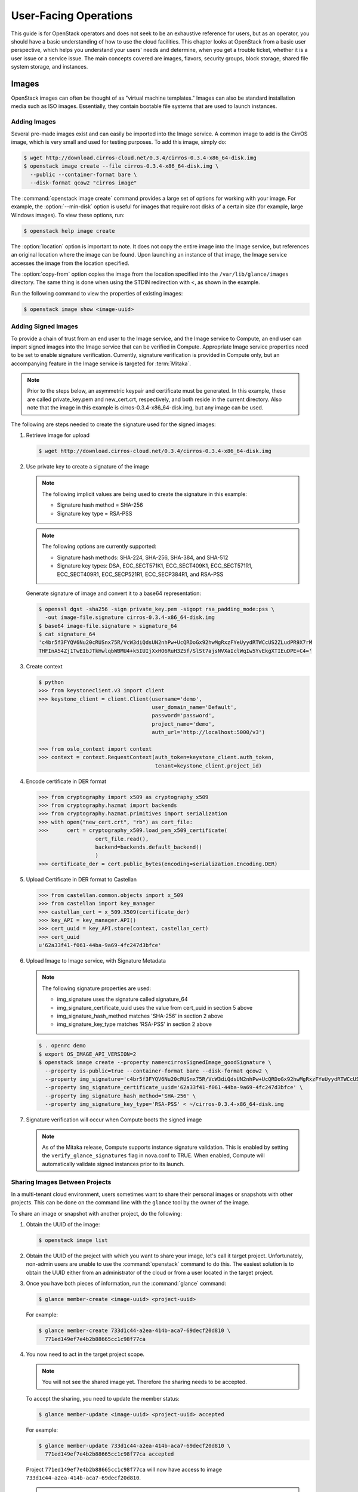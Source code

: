 ======================
User-Facing Operations
======================

This guide is for OpenStack operators and does not seek to be an
exhaustive reference for users, but as an operator, you should have a
basic understanding of how to use the cloud facilities. This chapter
looks at OpenStack from a basic user perspective, which helps you
understand your users' needs and determine, when you get a trouble
ticket, whether it is a user issue or a service issue. The main concepts
covered are images, flavors, security groups, block storage, shared file
system storage, and instances.

Images
~~~~~~

OpenStack images can often be thought of as "virtual machine templates."
Images can also be standard installation media such as ISO images.
Essentially, they contain bootable file systems that are used to launch
instances.

Adding Images
-------------

Several pre-made images exist and can easily be imported into the Image
service. A common image to add is the CirrOS image, which is very small
and used for testing purposes. To add this image, simply do:

.. code-block:: console

   $ wget http://download.cirros-cloud.net/0.3.4/cirros-0.3.4-x86_64-disk.img
   $ openstack image create --file cirros-0.3.4-x86_64-disk.img \
     --public --container-format bare \
     --disk-format qcow2 "cirros image"

The :command:`openstack image create` command provides a large set of options
for working with your image. For example, the :option:`--min-disk` option is
useful for images that require root disks of a certain size (for example,
large Windows images). To view these options, run:

.. code-block:: console

   $ openstack help image create

The :option:`location` option is important to note. It does not copy the
entire image into the Image service, but references an original location
where the image can be found. Upon launching an instance of that image,
the Image service accesses the image from the location specified.

The :option:`copy-from` option copies the image from the location specified
into the ``/var/lib/glance/images`` directory. The same thing is done
when using the STDIN redirection with <, as shown in the example.

Run the following command to view the properties of existing images:

.. code-block:: console

   $ openstack image show <image-uuid>

Adding Signed Images
--------------------

To provide a chain of trust from an end user to the Image service, and
the Image service to Compute, an end user can import signed images into
the Image service that can be verified in Compute. Appropriate Image
service properties need to be set to enable signature verification.
Currently, signature verification is provided in Compute only, but an
accompanying feature in the Image service is targeted for :term:`Mitaka`.

.. note::

   Prior to the steps below, an asymmetric keypair and certificate must
   be generated. In this example, these are called private_key.pem and
   new_cert.crt, respectively, and both reside in the current
   directory. Also note that the image in this example is
   cirros-0.3.4-x86_64-disk.img, but any image can be used.

The following are steps needed to create the signature used for the
signed images:

#. Retrieve image for upload

   .. code-block:: console

      $ wget http://download.cirros-cloud.net/0.3.4/cirros-0.3.4-x86_64-disk.img

#. Use private key to create a signature of the image

   .. note::

      The following implicit values are being used to create the signature
      in this example:

      -  Signature hash method = SHA-256

      -  Signature key type = RSA-PSS

   .. note::

      The following options are currently supported:

      -  Signature hash methods: SHA-224, SHA-256, SHA-384, and SHA-512

      -  Signature key types: DSA, ECC_SECT571K1, ECC_SECT409K1,
         ECC_SECT571R1, ECC_SECT409R1, ECC_SECP521R1, ECC_SECP384R1,
         and RSA-PSS

   Generate signature of image and convert it to a base64 representation:

   .. code-block:: console

      $ openssl dgst -sha256 -sign private_key.pem -sigopt rsa_padding_mode:pss \
        -out image-file.signature cirros-0.3.4-x86_64-disk.img
      $ base64 image-file.signature > signature_64
      $ cat signature_64
      'c4br5f3FYQV6Nu20cRUSnx75R/VcW3diQdsUN2nhPw+UcQRDoGx92hwMgRxzFYeUyydRTWCcUS2ZLudPR9X7rM
      THFInA54Zj1TwEIbJTkHwlqbWBMU4+k5IUIjXxHO6RuH3Z5f/SlSt7ajsNVXaIclWqIw5YvEkgXTIEuDPE+C4='

#. Create context

   .. code-block:: python

      $ python
      >>> from keystoneclient.v3 import client
      >>> keystone_client = client.Client(username='demo',
                                          user_domain_name='Default',
                                          password='password',
                                          project_name='demo',
                                          auth_url='http://localhost:5000/v3')

      >>> from oslo_context import context
      >>> context = context.RequestContext(auth_token=keystone_client.auth_token,
                                           tenant=keystone_client.project_id)

#. Encode certificate in DER format

   .. code-block:: python

      >>> from cryptography import x509 as cryptography_x509
      >>> from cryptography.hazmat import backends
      >>> from cryptography.hazmat.primitives import serialization
      >>> with open("new_cert.crt", "rb") as cert_file:
      >>>      cert = cryptography_x509.load_pem_x509_certificate(
                        cert_file.read(),
                        backend=backends.default_backend()
                        )
      >>> certificate_der = cert.public_bytes(encoding=serialization.Encoding.DER)

#. Upload Certificate in DER format to Castellan

   .. code-block:: python

      >>> from castellan.common.objects import x_509
      >>> from castellan import key_manager
      >>> castellan_cert = x_509.X509(certificate_der)
      >>> key_API = key_manager.API()
      >>> cert_uuid = key_API.store(context, castellan_cert)
      >>> cert_uuid
      u'62a33f41-f061-44ba-9a69-4fc247d3bfce'

#. Upload Image to Image service, with Signature Metadata

   .. note::

      The following signature properties are used:

      -  img_signature uses the signature called signature_64

      -  img_signature_certificate_uuid uses the value from cert_uuid
         in section 5 above

      -  img_signature_hash_method matches 'SHA-256' in section 2 above

      -  img_signature_key_type matches 'RSA-PSS' in section 2 above

   .. code-block:: console

      $ . openrc demo
      $ export OS_IMAGE_API_VERSION=2
      $ openstack image create --property name=cirrosSignedImage_goodSignature \
        --property is-public=true --container-format bare --disk-format qcow2 \
        --property img_signature='c4br5f3FYQV6Nu20cRUSnx75R/VcW3diQdsUN2nhPw+UcQRDoGx92hwMgRxzFYeUyydRTWCcUS2ZLudPR9X7rMTHFInA54Zj1TwEIbJTkHwlqbWBMU4+k5IUIjXxHO6RuH3Z5fSlSt7ajsNVXaIclWqIw5YvEkgXTIEuDPE+C4=' \
        --property img_signature_certificate_uuid='62a33f41-f061-44ba-9a69-4fc247d3bfce' \
        --property img_signature_hash_method='SHA-256' \
        --property img_signature_key_type='RSA-PSS' < ~/cirros-0.3.4-x86_64-disk.img

#. Signature verification will occur when Compute boots the signed image

   .. note::

      As of the Mitaka release, Compute supports instance signature
      validation. This is enabled by setting the
      ``verify_glance_signatures`` flag in nova.conf to TRUE. When enabled,
      Compute will automatically validate signed instances prior to its
      launch.

Sharing Images Between Projects
-------------------------------

In a multi-tenant cloud environment, users sometimes want to share their
personal images or snapshots with other projects. This can be done on
the command line with the ``glance`` tool by the owner of the image.

To share an image or snapshot with another project, do the following:

#. Obtain the UUID of the image:

   .. code-block:: console

      $ openstack image list

#. Obtain the UUID of the project with which you want to share your image,
   let's call it target project.
   Unfortunately, non-admin users are unable to use the :command:`openstack`
   command to do this. The easiest solution is to obtain the UUID either
   from an administrator of the cloud or from a user located in the
   target project.

#. Once you have both pieces of information, run
   the :command:`glance` command:

   .. code-block:: console

      $ glance member-create <image-uuid> <project-uuid>

   For example:

   .. code-block:: console

      $ glance member-create 733d1c44-a2ea-414b-aca7-69decf20d810 \
        771ed149ef7e4b2b88665cc1c98f77ca

#. You now need to act in the target project scope.

   .. note::

      You will not see the shared image yet.
      Therefore the sharing needs to be accepted.

   To accept the sharing, you need to update the member status:

   .. code-block:: console

      $ glance member-update <image-uuid> <project-uuid> accepted

   For example:

   .. code-block:: console

      $ glance member-update 733d1c44-a2ea-414b-aca7-69decf20d810 \
        771ed149ef7e4b2b88665cc1c98f77ca accepted

   Project ``771ed149ef7e4b2b88665cc1c98f77ca`` will now have access to image
   ``733d1c44-a2ea-414b-aca7-69decf20d810``.

   .. tip::

      You can explicitly ask for pending member status to view shared images not yet accepted:

      .. code-block:: console

         $ glance image-list --member-status pending


Deleting Images
---------------

To delete an image, just execute:

.. code-block:: console

   $ openstack image delete <image uuid>

.. note::

   Deleting an image does not affect instances or snapshots that were
   based on the image.

Other CLI Options
-----------------

A full set of options can be found using:

.. code-block:: console

   $ glance help

or the `Command-Line Interface
Reference <http://docs.openstack.org/cli-reference/glance.html>`__.

The Image service and the Database
----------------------------------

The only thing the Image service does not store in a database is
the image itself. The Image service database has two main
tables:

* ``images``
* ``image_properties``

Working directly with the database and SQL queries can provide you with
custom lists and reports of images. Technically, you can update
properties about images through the database, although this is not
generally recommended.

Example Image service Database Queries
--------------------------------------

One interesting example is modifying the table of images and the owner
of that image. This can be easily done if you simply display the unique
ID of the owner. This example goes one
step further and displays the readable name of the owner:

.. code-block:: mysql

   mysql> select glance.images.id,
                 glance.images.name, keystone.tenant.name, is_public from
                 glance.images inner join keystone.tenant on
                 glance.images.owner=keystone.tenant.id;

Another example is displaying all properties for a certain image:

.. code-block:: mysql

   mysql> select name, value from
                 image_properties where id = <image_id>

Flavors
~~~~~~~

Virtual hardware templates are called "flavors" in OpenStack, defining
sizes for RAM, disk, number of cores, and so on. The default install
provides five flavors.

These are configurable by admin users (the rights may also be delegated
to other users by redefining the access controls for
``compute_extension:flavormanage`` in ``/etc/nova/policy.json`` on the
``nova-api`` server). To get the list of available flavors on your
system, run:

.. code-block:: console

   $ nova flavor-list
   +-----+-----------+-----------+------+-----------+------+-------+-------------+-----------+
   | ID  | Name      | Memory_MB | Disk | Ephemeral | Swap | VCPUs | RXTX_Factor | Is_Public |
   +-----+-----------+-----------+------+-----------+------+-------+-------------+-----------+
   | 1   | m1.tiny   | 512       | 1    | 0         |      | 1     | 1.0         | True      |
   | 2   | m1.small  | 2048      | 20   | 0         |      | 1     | 1.0         | True      |
   | 3   | m1.medium | 4096      | 40   | 0         |      | 2     | 1.0         | True      |
   | 4   | m1.large  | 8192      | 80   | 0         |      | 4     | 1.0         | True      |
   | 5   | m1.xlarge | 16384     | 160  | 0         |      | 8     | 1.0         | True      |
   +-----+-----------+-----------+------+-----------+------+-------+-------------+-----------+

The :command:`nova flavor-create` command allows authorized users to create
new flavors. Additional flavor manipulation commands can be shown with the
command:

.. code-block:: console

   $ nova help | grep flavor

Flavors define a number of parameters, resulting in the user having a
choice of what type of virtual machine to run—just like they would have
if they were purchasing a physical server.
:ref:`table_flavor_params` lists the elements that can be set.
Note in particular ``extra_specs``, which can be used to
define free-form characteristics, giving a lot of flexibility beyond just the
size of RAM, CPU, and Disk.

.. _table_flavor_params:

.. list-table:: Table. Flavor parameters
   :widths: 25 75
   :header-rows: 1

   * - **Column**
     - **Description**
   * - ID
     - Unique ID (integer or UUID) for the flavor.
   * - Name
     - A descriptive name, such as xx.size\_name, is conventional but not required, though some third-party tools may rely on it.
   * - Memory\_MB
     - Virtual machine memory in megabytes.
   * - Disk
     - Virtual root disk size in gigabytes. This is an ephemeral disk the base image is copied into. You don't use it when you boot from a persistent volume. The "0" size is a special case that uses the native base image size as the size of the ephemeral root volume.
   * - Ephemeral
     - Specifies the size of a secondary ephemeral data disk. This is an empty, unformatted disk and exists only for the life of the instance.
   * - Swap
     - Optional swap space allocation for the instance.
   * - VCPUs
     - Number of virtual CPUs presented to the instance.
   * - RXTX_Factor
     - Optional property that allows created servers to have a different
       bandwidth cap from that defined in the network
       they are attached to. This factor is multiplied by the rxtx\_base
       property of the network.
       Default value is 1.0 (that is, the same as the attached network).
   * - Is_Public
     - Boolean value that indicates whether the flavor is available to
       all users or private. Private flavors do not get the current
       tenant assigned to them. Defaults to ``True``.
   * - extra_specs
     - Additional optional restrictions on which compute nodes the
       flavor can run on. This is implemented as key-value pairs that must
       match against the corresponding key-value pairs on compute nodes.
       Can be used to implement things like special resources (such as
       flavors that can run only on compute nodes with GPU hardware).


Private Flavors
---------------

A user might need a custom flavor that is uniquely tuned for a project
she is working on. For example, the user might require 128 GB of memory.
If you create a new flavor as described above, the user would have
access to the custom flavor, but so would all other tenants in your
cloud. Sometimes this sharing isn't desirable. In this scenario,
allowing all users to have access to a flavor with 128 GB of memory
might cause your cloud to reach full capacity very quickly. To prevent
this, you can restrict access to the custom flavor using the
:command:`nova` command:

.. code-block:: console

   $ nova flavor-access-add <flavor-id> <project-id>

To view a flavor's access list, do the following:

.. code-block:: console

   $ nova flavor-access-list [--flavor <flavor-id>]

.. tip::

   Once access to a flavor has been restricted, no other projects
   besides the ones granted explicit access will be able to see the
   flavor. This includes the admin project. Make sure to add the admin
   project in addition to the original project.

   It's also helpful to allocate a specific numeric range for custom
   and private flavors. On UNIX-based systems, nonsystem accounts
   usually have a UID starting at 500. A similar approach can be taken
   with custom flavors. This helps you easily identify which flavors
   are custom, private, and public for the entire cloud.

How Do I Modify an Existing Flavor?
-----------------------------------

The OpenStack dashboard simulates the ability to modify a flavor by
deleting an existing flavor and creating a new one with the same name.

Security Groups
~~~~~~~~~~~~~~~

A common new-user issue with OpenStack is failing to set an appropriate
security group when launching an instance. As a result, the user is
unable to contact the instance on the network.

Security groups are sets of IP filter rules that are applied to an
instance's networking. They are project specific, and project members
can edit the default rules for their group and add new rules sets. All
projects have a "default" security group, which is applied to instances
that have no other security group defined. Unless changed, this security
group denies all incoming traffic.

General Security Groups Configuration
-------------------------------------

The ``nova.conf`` option ``allow_same_net_traffic`` (which defaults to
``true``) globally controls whether the rules apply to hosts that share
a network. When set to ``true``, hosts on the same subnet are not
filtered and are allowed to pass all types of traffic between them. On a
flat network, this allows all instances from all projects unfiltered
communication. With VLAN networking, this allows access between
instances within the same project. If ``allow_same_net_traffic`` is set
to ``false``, security groups are enforced for all connections. In this
case, it is possible for projects to simulate ``allow_same_net_traffic``
by configuring their default security group to allow all traffic from
their subnet.

.. tip::

   As noted in the previous chapter, the number of rules per security
   group is controlled by the ``quota_security_group_rules``, and the
   number of allowed security groups per project is controlled by the
   ``quota_security_groups`` quota.

End-User Configuration of Security Groups
-----------------------------------------

Security groups for the current project can be found on the OpenStack
dashboard under :guilabel:`Access & Security`. To see details of an
existing group, select the :guilabel:`edit` action for that security group.
Obviously, modifying existing groups can be done from this edit interface.
There is a :guilabel:`Create Security Group` button on the main
:guilabel:`Access & Security` page for creating new groups.
We discuss the terms used in these fields when we explain the
command-line equivalents.

**Setting with nova command**

From the command line, you can get a list of security groups for the
project you're acting in using the :command:`nova` command:

.. code-block:: console

   $ nova secgroup-list
   +---------+-------------+
   | Name    | Description |
   +---------+-------------+
   | default | default     |
   | open    | all ports   |
   +---------+-------------+

To view the details of the "open" security group:

.. code-block:: console

   $ nova secgroup-list-rules open
   +-------------+-----------+---------+-----------+--------------+
   | IP Protocol | From Port | To Port | IP Range  | Source Group |
   +-------------+-----------+---------+-----------+--------------+
   | icmp        | -1        | 255     | 0.0.0.0/0 |              |
   | tcp         | 1         | 65535   | 0.0.0.0/0 |              |
   | udp         | 1         | 65535   | 0.0.0.0/0 |              |
   +-------------+-----------+---------+-----------+--------------+

These rules are all "allow" type rules, as the default is deny. The
first column is the IP protocol (one of icmp, tcp, or udp), and the
second and third columns specify the affected port range. The fourth
column specifies the IP range in CIDR format. This example shows the
full port range for all protocols allowed from all IPs.

When adding a new security group, you should pick a descriptive but
brief name. This name shows up in brief descriptions of the instances
that use it where the longer description field often does not. Seeing
that an instance is using security group ``http`` is much easier to
understand than ``bobs_group`` or ``secgrp1``.

As an example, let's create a security group that allows web traffic
anywhere on the Internet. We'll call this group ``global_http``, which
is clear and reasonably concise, encapsulating what is allowed and from
where. From the command line, do:

.. code-block:: console

   $ nova secgroup-create global_http "allow web traffic from the Internet"
   +-------------+-------------------------------------+
   | Name        | Description                         |
   +-------------+-------------------------------------+
   | global_http | allow web traffic from the Internet |
   +-------------+-------------------------------------+

This creates the empty security group. To make it do what we want, we
need to add some rules:

.. code-block:: console

   $ nova secgroup-add-rule <secgroup> <ip-proto> <from-port> <to-port> <cidr>
   $ nova secgroup-add-rule global_http tcp 80 80 0.0.0.0/0
   +-------------+-----------+---------+-----------+--------------+
   | IP Protocol | From Port | To Port | IP Range  | Source Group |
   +-------------+-----------+---------+-----------+--------------+
   | tcp         | 80        | 80      | 0.0.0.0/0 |              |
   +-------------+-----------+---------+-----------+--------------+

Note that the arguments are positional, and the ``from-port`` and
``to-port`` arguments specify the allowed local port range connections.
These arguments are not indicating source and destination ports of the
connection. More complex rule sets can be built up through multiple
invocations of :command:`nova secgroup-add-rule`. For example, if you want to
pass both http and https traffic, do this:

.. code-block:: console

   $ nova secgroup-add-rule global_http tcp 443 443 0.0.0.0/0
   +-------------+-----------+---------+-----------+--------------+
   | IP Protocol | From Port | To Port | IP Range  | Source Group |
   +-------------+-----------+---------+-----------+--------------+
   | tcp         | 443       | 443     | 0.0.0.0/0 |              |
   +-------------+-----------+---------+-----------+--------------+

Despite only outputting the newly added rule, this operation is
additive:

.. code-block:: console

   $ nova secgroup-list-rules global_http
   +-------------+-----------+---------+-----------+--------------+
   | IP Protocol | From Port | To Port | IP Range  | Source Group |
   +-------------+-----------+---------+-----------+--------------+
   | tcp         | 80        | 80      | 0.0.0.0/0 |              |
   | tcp         | 443       | 443     | 0.0.0.0/0 |              |
   +-------------+-----------+---------+-----------+--------------+

The inverse operation is called :command:`secgroup-delete-rule`, using the
same format. Whole security groups can be removed with
:command:`secgroup-delete`.

To create security group rules for a cluster of instances, you want to
use SourceGroups.

SourceGroups are a special dynamic way of defining the CIDR of allowed
sources. The user specifies a SourceGroup (security group name) and then
all the users' other instances using the specified SourceGroup are
selected dynamically. This dynamic selection alleviates the need for
individual rules to allow each new member of the cluster.

The code is structured like this:

.. code-block:: console

   $ nova secgroup-add-group-rule <secgroup> <source-group> <ip-proto> <from-port> <to-port>

An example usage is shown here:

.. code-block:: console

   $ nova secgroup-add-group-rule cluster global-http tcp 22 22

The "cluster" rule allows SSH access from any other instance that uses
the ``global-http`` group.

**Setting with neutron command**

If your environment is using Neutron, you can configure security groups
settings using the :command:`neutron` command. Get a list of security groups
for the project you are acting in, by using following command:

.. code-block:: console

   $ neutron security-group-list
   +--------------------------------------+---------+-------------+
   | id                                   | name    | description |
   +--------------------------------------+---------+-------------+
   | 6777138a-deb7-4f10-8236-6400e7aff5b0 | default | default     |
   | 750acb39-d69b-4ea0-a62d-b56101166b01 | open    | all ports   |
   +--------------------------------------+---------+-------------+

To view the details of the "open" security group:

.. code-block:: console

   $ neutron security-group-show open
   +----------------------+----------------------------------------------------------------------------------------------------------------------------------------------------------------------------------------------------------------------------------------------------------------------------------------------------------------------------------------+
   | Field                | Value                                                                                                                                                                                                                                                                                                                                  |
   +----------------------+----------------------------------------------------------------------------------------------------------------------------------------------------------------------------------------------------------------------------------------------------------------------------------------------------------------------------------------+
   | description          | all ports                                                                                                                                                                                                                                                                                                                              |
   | id                   | 750acb39-d69b-4ea0-a62d-b56101166b01                                                                                                                                                                                                                                                                                                   |
   | name                 | open                                                                                                                                                                                                                                                                                                                                   |
   | security_group_rules | {"remote_group_id": null, "direction": "egress", "remote_ip_prefix": null, "protocol": null, "tenant_id": "607ec981611a4839b7b06f6dfa81317d", "port_range_max": null, "security_group_id": "750acb39-d69b-4e0-a62d-b56101166b01", "port_range_min": null, "ethertype": "IPv4", "id": "361a1b62-95dd-46e1-8639-c3b2000aab60"}           |
   |                      | {"remote_group_id": null, "direction": "ingress", "remote_ip_prefix": "0.0.0.0/0", "protocol": "udp", "tenant_id": "341f49145ec7445192dc3c2abc33500d", "port_range_max": 65535, "security_group_id": "750acb9-d69b-4ea0-a62d-b56101166b01", "port_range_min": 1, "ethertype": "IPv4", "id": "496ba8b7-d96e-4655-920f-068a3d4ddc36"}    |
   |                      | {"remote_group_id": null, "direction": "ingress", "remote_ip_prefix": "0.0.0.0/0", "protocol": "icmp", "tenant_id": "341f49145ec7445192dc3c2abc33500d", "port_range_max": null, "security_group_id": "750acb9-d69b-4ea0-a62d-b56101166b01", "port_range_min": null, "ethertype": "IPv4", "id": "50642a56-3c4e-4b31-9293-0a636759a156"} |
   |                      | {"remote_group_id": null, "direction": "egress", "remote_ip_prefix": null, "protocol": null, "tenant_id": "607ec981611a4839b7b06f6dfa81317d", "port_range_max": null, "security_group_id": "750acb39-d69b-4e0-a62d-b56101166b01", "port_range_min": null, "ethertype": "IPv6", "id": "f46f35eb-8581-4ca1-bbc9-cf8d0614d067"}           |
   |                      | {"remote_group_id": null, "direction": "ingress", "remote_ip_prefix": "0.0.0.0/0", "protocol": "tcp", "tenant_id": "341f49145ec7445192dc3c2abc33500d", "port_range_max": 65535, "security_group_id": "750acb9-d69b-4ea0-a62d-b56101166b01", "port_range_min": 1, "ethertype": "IPv4", "id": "fb6f2d5e-8290-4ed8-a23b-c6870813c921"}    |
   | tenant_id            | 607ec981611a4839b7b06f6dfa81317d                                                                                                                                                                                                                                                                                                       |
   +----------------------+----------------------------------------------------------------------------------------------------------------------------------------------------------------------------------------------------------------------------------------------------------------------------------------------------------------------------------------+

These rules are all "allow" type rules, as the default is deny. This
example shows the full port range for all protocols allowed from all
IPs. This section describes the most common security-group-rule
parameters:

direction
    The direction in which the security group rule is applied. Valid
    values are ``ingress`` or ``egress``.

remote_ip_prefix
    This attribute value matches the specified IP prefix as the source
    IP address of the IP packet.

protocol
    The protocol that is matched by the security group rule. Valid
    values are ``null``, ``tcp``, ``udp``, ``icmp``, and ``icmpv6``.

port_range_min
    The minimum port number in the range that is matched by the security
    group rule. If the protocol is TCP or UDP, this value must be less
    than or equal to the ``port_range_max`` attribute value. If the
    protocol is ICMP or ICMPv6, this value must be an ICMP or ICMPv6
    type, respectively.

port_range_max
    The maximum port number in the range that is matched by the security
    group rule. The ``port_range_min`` attribute constrains the
    ``port_range_max`` attribute. If the protocol is ICMP or ICMPv6,
    this value must be an ICMP or ICMPv6 type, respectively.

ethertype
    Must be ``IPv4`` or ``IPv6``, and addresses represented in CIDR must
    match the ingress or egress rules.

When adding a new security group, you should pick a descriptive but
brief name. This name shows up in brief descriptions of the instances
that use it where the longer description field often does not. Seeing
that an instance is using security group ``http`` is much easier to
understand than ``bobs_group`` or ``secgrp1``.

This example creates a security group that allows web traffic anywhere
on the Internet. We'll call this group ``global_http``, which is clear
and reasonably concise, encapsulating what is allowed and from where.
From the command line, do:

.. code-block:: console

   $ neutron security-group-create global_http --description "allow web traffic from the Internet"
   Created a new security_group:
   +----------------------+-------------------------------------------------------------------------------------------------------------------------------------------------------------------------------------------------------------------------------------------------------------------------------------------------------------------------------+
   | Field                | Value                                                                                                                                                                                                                                                                                                                         |
   +----------------------+-------------------------------------------------------------------------------------------------------------------------------------------------------------------------------------------------------------------------------------------------------------------------------------------------------------------------------+
   | description          | allow web traffic from the Internet                                                                                                                                                                                                                                                                                           |
   | id                   | c6d78d56-7c56-4c82-abcb-05aa9839d1e7                                                                                                                                                                                                                                                                                          |
   | name                 | global_http                                                                                                                                                                                                                                                                                                                   |
   | security_group_rules | {"remote_group_id": null, "direction": "egress", "remote_ip_prefix": null, "protocol": null, "tenant_id": "341f49145ec7445192dc3c2abc33500d", "port_range_max": null, "security_group_id": "c6d78d56-7c56-4c82-abcb-05aa9839d1e7", "port_range_min": null, "ethertype": "IPv4", "id": "b2e56b3a-890b-48d3-9380-8a9f6f8b1b36"} |
   |                      | {"remote_group_id": null, "direction": "egress", "remote_ip_prefix": null, "protocol": null, "tenant_id": "341f49145ec7445192dc3c2abc33500d", "port_range_max": null, "security_group_id": "c6d78d56-7c56-4c82-abcb-05aa9839d1e7", "port_range_min": null, "ethertype": "IPv6", "id": "153d84ba-651d-45fd-9015-58807749efc5"} |
   | tenant_id            | 341f49145ec7445192dc3c2abc33500d                                                                                                                                                                                                                                                                                              |
   +----------------------+-------------------------------------------------------------------------------------------------------------------------------------------------------------------------------------------------------------------------------------------------------------------------------------------------------------------------------+

Immediately after create, the security group has only an allow egress
rule. To make it do what we want, we need to add some rules:

.. code-block:: console

   $ neutron help security-group-rule-create
   neutron security-group-rule-create [-h]
                                        [-f {html,json,json,shell,table,value,yaml,yaml}]
                                        [-c COLUMN] [--max-width <integer>]
                                        [--noindent] [--prefix PREFIX]
                                        [--request-format {json,xml}]
                                        [--tenant-id TENANT_ID]
                                        [--direction {ingress,egress}]
                                        [--ethertype ETHERTYPE]
                                        [--protocol PROTOCOL]
                                        [--port-range-min PORT_RANGE_MIN]
                                        [--port-range-max PORT_RANGE_MAX]
                                        [--remote-ip-prefix REMOTE_IP_PREFIX]
                                        [--remote-group-id REMOTE_GROUP]
                                        SECURITY_GROUP
   $ neutron security-group-rule-create --direction ingress --ethertype IPv4 \
     --protocol tcp --port-range-min 80 --port-range-max 80 \
     --remote-ip-prefix 0.0.0.0/0 global_http
   Created a new security_group_rule:
   +-------------------+--------------------------------------+
   | Field             | Value                                |
   +-------------------+--------------------------------------+
   | direction         | ingress                              |
   | ethertype         | IPv4                                 |
   | id                | 88ec4762-239e-492b-8583-e480e9734622 |
   | port_range_max    | 80                                   |
   | port_range_min    | 80                                   |
   | protocol          | tcp                                  |
   | remote_group_id   |                                      |
   | remote_ip_prefix  | 0.0.0.0/0                            |
   | security_group_id | c6d78d56-7c56-4c82-abcb-05aa9839d1e7 |
   | tenant_id         | 341f49145ec7445192dc3c2abc33500d     |
   +-------------------+--------------------------------------+

More complex rule sets can be built up through multiple invocations of
:command:`neutron security-group-rule-create`. For example, if you want to pass
both http and https traffic, do this:

.. code-block:: console

   $ neutron security-group-rule-create --direction ingress --ethertype ipv4 \
     --protocol tcp --port-range-min 443 --port-range-max 443 \
     --remote-ip-prefix 0.0.0.0/0 global_http
   Created a new security_group_rule:
   +-------------------+--------------------------------------+
   | Field             | Value                                |
   +-------------------+--------------------------------------+
   | direction         | ingress                              |
   | ethertype         | IPv4                                 |
   | id                | c50315e5-29f3-408e-ae15-50fdc03fb9af |
   | port_range_max    | 443                                  |
   | port_range_min    | 443                                  |
   | protocol          | tcp                                  |
   | remote_group_id   |                                      |
   | remote_ip_prefix  | 0.0.0.0/0                            |
   | security_group_id | c6d78d56-7c56-4c82-abcb-05aa9839d1e7 |
   | tenant_id         | 341f49145ec7445192dc3c2abc33500d     |
   +-------------------+--------------------------------------+

Despite only outputting the newly added rule, this operation is
additive:

.. code-block:: console

   $ neutron security-group-show global_http
   +----------------------+--------------------------------------------------------------------------------------------------------------------------------------------------------------------------------------------------------------------------------------------------------------------------------------------------------------------------------------+
   | Field                | Value                                                                                                                                                                                                                                                                                                                                |
   +----------------------+--------------------------------------------------------------------------------------------------------------------------------------------------------------------------------------------------------------------------------------------------------------------------------------------------------------------------------------+
   | description          | allow web traffic from the Internet                                                                                                                                                                                                                                                                                                  |
   | id                   | c6d78d56-7c56-4c82-abcb-05aa9839d1e7                                                                                                                                                                                                                                                                                                 |
   | name                 | global_http                                                                                                                                                                                                                                                                                                                          |
   | security_group_rules | {"remote_group_id": null, "direction": "egress", "remote_ip_prefix": null, "protocol": null, "tenant_id": "341f49145ec7445192dc3c2abc33500d", "port_range_max": null, "security_group_id": "c6d78d56-7c56-4c82-abcb-05aa9839d1e7", "port_range_min": null, "ethertype": "IPv6", "id": "153d84ba-651d-45fd-9015-58807749efc5"}        |
   |                      | {"remote_group_id": null, "direction": "ingress", "remote_ip_prefix": "0.0.0.0/0", "protocol": "tcp", "tenant_id": "341f49145ec7445192dc3c2abc33500d", "port_range_max": 80, "security_group_id": "c6d78d56-7c56-4c82-abcb-05aa9839d1e7", "port_range_min": 80, "ethertype": "IPv4", "id": "88ec4762-239e-492b-8583-e480e9734622"}   |
   |                      | {"remote_group_id": null, "direction": "egress", "remote_ip_prefix": null, "protocol": null, "tenant_id": "341f49145ec7445192dc3c2abc33500d", "port_range_max": null, "security_group_id": "c6d78d56-7c56-4c82-abcb-05aa9839d1e7", "port_range_min": null, "ethertype": "IPv4", "id": "b2e56b3a-890b-48d3-9380-8a9f6f8b1b36"}        |
   |                      | {"remote_group_id": null, "direction": "ingress", "remote_ip_prefix": "0.0.0.0/0", "protocol": "tcp", "tenant_id": "341f49145ec7445192dc3c2abc33500d", "port_range_max": 443, "security_group_id": "c6d78d56-7c56-4c82-abcb-05aa9839d1e7", "port_range_min": 443, "ethertype": "IPv4", "id": "c50315e5-29f3-408e-ae15-50fdc03fb9af"} |
   | tenant_id            | 341f49145ec7445192dc3c2abc33500d                                                                                                                                                                                                                                                                                                     |
   +----------------------+--------------------------------------------------------------------------------------------------------------------------------------------------------------------------------------------------------------------------------------------------------------------------------------------------------------------------------------+

The inverse operation is called :command:`security-group-rule-delete`,
specifying security-group-rule ID. Whole security groups can be removed
with :command:`security-group-delete`.

To create security group rules for a cluster of instances, use
RemoteGroups.

RemoteGroups are a dynamic way of defining the CIDR of allowed sources.
The user specifies a RemoteGroup (security group name) and then all the
users' other instances using the specified RemoteGroup are selected
dynamically. This dynamic selection alleviates the need for individual
rules to allow each new member of the cluster.

The code is similar to the above example of
:command:`security-group-rule-create`. To use RemoteGroup, specify
:option:`--remote-group-id` instead of :option:`--remote-ip-prefix`.
For example:

.. code-block:: console

   $ neutron security-group-rule-create --direction ingress \
     --ethertype IPv4 --protocol tcp --port-range-min 22 --port-range-max 22 \
     --remote-group-id global_http cluster

The "cluster" rule allows SSH access from any other instance that uses
the ``global-http`` group.

Block Storage
~~~~~~~~~~~~~

OpenStack volumes are persistent block-storage devices that may be
attached and detached from instances, but they can be attached to only
one instance at a time. Similar to an external hard drive, they do not
provide shared storage in the way a network file system or object store
does. It is left to the operating system in the instance to put a file
system on the block device and mount it, or not.

As with other removable disk technology, it is important that the
operating system is not trying to make use of the disk before removing
it. On Linux instances, this typically involves unmounting any file
systems mounted from the volume. The OpenStack volume service cannot
tell whether it is safe to remove volumes from an instance, so it does
what it is told. If a user tells the volume service to detach a volume
from an instance while it is being written to, you can expect some level
of file system corruption as well as faults from whatever process within
the instance was using the device.

There is nothing OpenStack-specific in being aware of the steps needed
to access block devices from within the instance operating system,
potentially formatting them for first use and being cautious when
removing them. What is specific is how to create new volumes and attach
and detach them from instances. These operations can all be done from
the **Volumes** page of the dashboard or by using the ``cinder``
command-line client.

To add new volumes, you need only a volume size in gigabytes.
Either put these into the **Create Volume** web form or use the command
line:

.. code-block:: console

   $ cinder create 10

This creates a 10 GB volume. To list existing
volumes and the instances they are connected to, if any:

.. code-block:: console

   $ cinder list
   +------------+---------+--------------------+------+-------------+-------------+
   |     ID     | Status  |    Display Name    | Size | Volume Type | Attached to |
   +------------+---------+--------------------+------+-------------+-------------+
   | 0821...19f |  active |                    |  10  |     None    |             |
   +------------+---------+--------------------+------+-------------+-------------+

OpenStack Block Storage also allows creating snapshots of volumes.
Remember that this is a block-level snapshot that is crash consistent,
so it is best if the volume is not connected to an instance when the
snapshot is taken and second best if the volume is not in use on the
instance it is attached to. If the volume is under heavy use, the
snapshot may have an inconsistent file system. In fact, by default, the
volume service does not take a snapshot of a volume that is attached to
an image, though it can be forced to. To take a volume snapshot, either
select :guilabel:`Create Snapshot` from the :guilabel:`actions` column
next to the :guilabel:`volume` name on the dashboard :guilabel:`Volumes` page,
or run this from the command line:

.. code-block:: console

   $ cinder help snapshot-create
   usage: cinder snapshot-create [--force <True|False>]
   [--display-name <display-name>]
   [--display-description <display-description>]
   <volume-id>
   Add a new snapshot.
   Positional arguments:  <volume-id>         ID of the volume to snapshot
   Optional arguments:  --force <True|False>  Optional flag to indicate whether to
                                              snapshot a volume even if its
                                              attached to an instance.
                                              (Default=False)
   --display-name <display-name>              Optional snapshot name.
                                              (Default=None)
   --display-description <display-description>
   Optional snapshot description. (Default=None)

.. note::

   For more information about updating Block Storage volumes (for
   example, resizing or transferring), see the `OpenStack End User
   Guide <http://docs.openstack.org/user-guide/common/cli_manage_volumes.html>`__.

Block Storage Creation Failures
-------------------------------

If a user tries to create a volume and the volume immediately goes into
an error state, the best way to troubleshoot is to grep the cinder log
files for the volume's UUID. First try the log files on the cloud
controller, and then try the storage node where the volume was attempted
to be created:

.. code-block:: console

   # grep 903b85d0-bacc-4855-a261-10843fc2d65b /var/log/cinder/*.log

Shared File Systems Service
~~~~~~~~~~~~~~~~~~~~~~~~~~~

Similar to Block Storage, the Shared File System is a persistent
storage, called share, that can be used in multi-tenant environments.
Users create and mount a share as a remote file system on any machine
that allows mounting shares, and has network access to share exporter.
This share can then be used for storing, sharing, and exchanging files.
The default configuration of the Shared File Systems service depends on
the back-end driver the admin chooses when starting the Shared File
Systems service. For more information about existing back-end drivers,
see `Share Backends
<http://docs.openstack.org/developer/manila/devref/index.html#share-backends>`__
of Shared File Systems service Developer Guide. For example, in case of
OpenStack Block Storage based back-end is used, the Shared File Systems
service cares about everything, including VMs, networking, keypairs, and
security groups. Other configurations require more detailed knowledge of
shares functionality to set up and tune specific parameters and modes of
shares functioning.

Shares are a remote mountable file system, so users can mount a share to
multiple hosts, and have it accessed from multiple hosts by multiple
users at a time. With the Shared File Systems service, you can perform a
large number of operations with shares:

* Create, update, delete, and force-delete shares
* Change access rules for shares, reset share state
* Specify quotas for existing users or tenants
* Create share networks
* Define new share types
* Perform operations with share snapshots:
  create, change name, create a share from a snapshot, delete
* Operate with consistency groups
* Use security services

For more information on share management see `Share management
<http://docs.openstack.org/admin-guide/shared_file_systems_share_management.html>`__
of chapter “Shared File Systems” in OpenStack Administrator Guide.
As to Security services, you should remember that different drivers
support different authentication methods, while generic driver does not
support Security Services at all (see section `Security services
<http://docs.openstack.org/admin-guide/shared_file_systems_security_services.html>`__
of chapter “Shared File Systems” in OpenStack Administrator Guide).

You can create a share in a network, list shares, and show information
for, update, and delete a specified share. You can also create snapshots
of shares (see `Share snapshots
<http://docs.openstack.org/admin-guide/shared_file_systems_snapshots.html>`__
of chapter “Shared File Systems” in OpenStack Administrator Guide).

There are default and specific share types that allow you to filter or
choose back-ends before you create a share. Functions and behaviour of
share type is similar to Block Storage volume type (see `Share types
<http://docs.openstack.org/admin-guide/shared_file_systems_share_types.html>`__
of chapter “Shared File Systems” in OpenStack Administrator Guide).

To help users keep and restore their data, Shared File Systems service
provides a mechanism to create and operate snapshots (see `Share snapshots
<http://docs.openstack.org/admin-guide/shared_file_systems_snapshots.html>`__
of chapter “Shared File Systems” in OpenStack Administrator Guide).

A security service stores configuration information for clients for
authentication and authorization. Inside Manila a share network can be
associated with up to three security types (for detailed information see
`Security services
<http://docs.openstack.org/admin-guide/shared_file_systems_security_services.html>`__
of chapter “Shared File Systems” in OpenStack Administrator Guide):

* LDAP
* Kerberos
* Microsoft Active Directory

Shared File Systems service differs from the principles implemented in
Block Storage. Shared File Systems service can work in two modes:

* Without interaction with share networks, in so called "no share
  servers" mode.
* Interacting with share networks.

Networking service is used by the Shared File Systems service to
directly operate with share servers. For switching interaction with
Networking service on, create a share specifying a share network. To use
"share servers" mode even being out of OpenStack, a network plugin
called StandaloneNetworkPlugin is used. In this case, provide network
information in the configuration: IP range, network type, and
segmentation ID. Also you can add security services to a share network
(see section
`“Networking” <http://docs.openstack.org/admin-guide/shared_file_systems_networking.html>`__
of chapter “Shared File Systems” in OpenStack Administrator Guide).


The main idea of consistency groups is to enable you to create snapshots
at the exact same point in time from multiple file system shares. Those
snapshots can be then used for restoring all shares that were associated
with the consistency group (see section `“Consistency
groups” <http://docs.openstack.org/admin-guide/shared_file_systems_cgroups.html>`__
of chapter “Shared File Systems” in OpenStack Administrator Guide).

Shared File System storage allows administrators to set limits and
quotas for specific tenants and users. Limits are the resource
limitations that are allowed for each tenant or user. Limits consist of:

* Rate limits
* Absolute limits

Rate limits control the frequency at which users can issue specific API
requests. Rate limits are configured by administrators in a config file.
Also, administrator can specify quotas also known as max values of
absolute limits per tenant. Whereas users can see only the amount of
their consumed resources. Administrator can specify rate limits or
quotas for the following resources:

*  Max amount of space awailable for all shares
*  Max number of shares
*  Max number of shared networks
*  Max number of share snapshots
*  Max total amount of all snapshots
*  Type and number of API calls that can be made in a specific time interval

User can see his rate limits and absolute limits by running commands
:command:`manila rate-limits` and :command:`manila absolute-limits`
respectively. For more details on limits and quotas see `Quotas and limits
<http://docs.openstack.org/admin-guide/shared_file_systems_quotas.html>`__
of "Share management" section of OpenStack Administrator Guide document.

This section lists several of the most important Use Cases that
demonstrate the main functions and abilities of Shared File Systems
service:

* Create share
* Operating with a share
* Manage access to shares
* Create snapshots
* Create a share network
* Manage a share network

.. note::

   Shared File Systems service cannot warn you beforehand if it is safe
   to write a specific large amount of data onto a certain share or to
   remove a consistency group if it has a number of shares assigned to
   it. In such a potentially erroneous situations, if a mistake
   happens, you can expect some error message or even failing of shares
   or consistency groups into an incorrect status. You can also expect
   some level of system corruption if a user tries to unmount an
   unmanaged share while a process is using it for data transfer.


.. _create_share:

Create Share
------------

In this section, we examine the process of creating a simple share. It
consists of several steps:

-  Check if there is an appropriate share type defined in the Shared
   File Systems service

-  If such a share type does not exist, an Admin should create it using
   :command:`manila type-create` command before other users are able to use it

-  Using a share network is optional. However if you need one, check if
   there is an appropriate network defined in Shared File Systems
   service by using :command:`manila share-network-list` command. For the
   information on creating a share network, see
   :ref:`create_a_share_network` below in this chapter.

-  Create a public share using :command:`manila create`.

-  Make sure that the share has been created successfully and is ready
   to use (check the share status and see the share export location)

Below is the same whole procedure described step by step and in more
detail.

.. note::

   Before you start, make sure that Shared File Systems service is
   installed on your OpenStack cluster and is ready to use.

By default, there are no share types defined in Shared File Systems
service, so you can check if a required one has been already created:

.. code-block:: console

   $ manila type-list
   +------+--------+-----------+-----------+----------------------------------+----------------------+
   | ID   | Name   | Visibility| is_default| required_extra_specs             | optional_extra_specs |
   +------+--------+-----------+-----------+----------------------------------+----------------------+
   | c0...| default| public    | YES       | driver_handles_share_servers:True| snapshot_support:True|
   +------+--------+-----------+-----------+----------------------------------+----------------------+

If the share types list is empty or does not contain a type you need,
create the required share type using this command:

.. code-block:: console

   $ manila type-create netapp1 False --is_public True

This command will create a public share with the following parameters:
``name = netapp1``, ``spec_driver_handles_share_servers = False``

You can now create a public share with my_share_net network, default
share type, NFS shared file systems protocol, and 1 GB size:

.. code-block:: console

   $ manila create nfs 1 --name "Share1" --description "My first share" \
     --share-type default --share-network my_share_net --metadata aim=testing --public
   +-----------------------------+--------------------------------------+
   | Property                    | Value                                |
   +-----------------------------+--------------------------------------+
   | status                      | creating                             |
   | share_type_name             | default                              |
   | description                 | My first share                       |
   | availability_zone           | None                                 |
   | share_network_id            | 9c187d23-7e1d-4d91-92d0-77ea4b9b9496 |
   | share_server_id             | None                                 |
   | host                        |                                      |
   | access_rules_status         | active                               |
   | snapshot_id                 | None                                 |
   | is_public                   | True                                 |
   | task_state                  | None                                 |
   | snapshot_support            | True                                 |
   | id                          | edd82179-587e-4a87-9601-f34b2ca47e5b |
   | size                        | 1                                    |
   | name                        | Share1                               |
   | share_type                  | e031d5e9-f113-491a-843f-607128a5c649 |
   | has_replicas                | False                                |
   | replication_type            | None                                 |
   | created_at                  | 2016-03-20T00:00:00.000000           |
   | share_proto                 | NFS                                  |
   | consistency_group_id        | None                                 |
   | source_cgsnapshot_member_id | None                                 |
   | project_id                  | e81908b1bfe8468abb4791eae0ef6dd9     |
   | metadata                    | {u'aim': u'testing'}                 |
   +-----------------------------+--------------------------------------+

To confirm that creation has been successful, see the share in the share
list:

.. code-block:: console

   $ manila list
   +----+-------+-----+------------+-----------+-------------------------------+----------------------+
   | ID | Name  | Size| Share Proto| Share Type| Export location               | Host                 |
   +----+-------+-----+------------+-----------+-------------------------------+----------------------+
   | a..| Share1| 1   | NFS        | c0086...  | 10.254.0.3:/shares/share-2d5..| manila@generic1#GEN..|
   +----+-------+-----+------------+-----------+-------------------------------+----------------------+

Check the share status and see the share export location. After
creation, the share status should become ``available``:

.. code-block:: console

   $ manila show Share1
   +-----------------------------+----------------------------------------------------------------------+
   | Property                    | Value                                                                |
   +-----------------------------+----------------------------------------------------------------------+
   | status                      | available                                                            |
   | share_type_name             | default                                                              |
   | description                 | My first share                                                       |
   | availability_zone           | nova                                                                 |
   | share_network_id            | 9c187d23-7e1d-4d91-92d0-77ea4b9b9496                                 |
   | export_locations            |                                                                      |
   |                             | path = 10.254.0.3:/shares/share-18cb05be-eb69-4cb2-810f-91c75ef30f90 |
   |                             | preferred = False                                                    |
   |                             | is_admin_only = False                                                |
   |                             | id = d6a82c0d-36b0-438b-bf34-63f3932ddf4e                            |
   |                             | share_instance_id = 18cb05be-eb69-4cb2-810f-91c75ef30f90             |
   |                             | path = 10.0.0.3:/shares/share-18cb05be-eb69-4cb2-810f-91c75ef30f90   |
   |                             | preferred = False                                                    |
   |                             | is_admin_only = True                                                 |
   |                             | id = 51672666-06b8-4741-99ea-64f2286f52e2                            |
   |                             | share_instance_id = 18cb05be-eb69-4cb2-810f-91c75ef30f90             |
   | share_server_id             | ea8b3a93-ab41-475e-9df1-0f7d49b8fa54                                 |
   | host                        | manila@generic1#GENERIC1                                             |
   | access_rules_status         | active                                                               |
   | snapshot_id                 | None                                                                 |
   | is_public                   | True                                                                 |
   | task_state                  | None                                                                 |
   | snapshot_support            | True                                                                 |
   | id                          | e7364bcc-3821-49bf-82d6-0c9f0276d4ce                                 |
   | size                        | 1                                                                    |
   | name                        | Share1                                                               |
   | share_type                  | e031d5e9-f113-491a-843f-607128a5c649                                 |
   | has_replicas                | False                                                                |
   | replication_type            | None                                                                 |
   | created_at                  | 2016-03-20T00:00:00.000000                                           |
   | share_proto                 | NFS                                                                  |
   | consistency_group_id        | None                                                                 |
   | source_cgsnapshot_member_id | None                                                                 |
   | project_id                  | e81908b1bfe8468abb4791eae0ef6dd9                                     |
   | metadata                    | {u'aim': u'testing'}                                                 |
   +-----------------------------+----------------------------------------------------------------------+

The value ``is_public`` defines the level of visibility for the share:
whether other tenants can or cannot see the share. By default, the share
is private. Now you can mount the created share like a remote file
system and use it for your purposes.

.. note::

   See `Share Management
   <http://docs.openstack.org/admin-guide/shared_file_systems_share_management.html>`__
   of “Shared File Systems” section of OpenStack Administrator Guide
   document for the details on share management operations.

Manage Access To Shares
-----------------------

Currently, you have a share and would like to control access to this
share for other users. For this, you have to perform a number of steps
and operations. Before getting to manage access to the share, pay
attention to the following important parameters. To grant or deny access
to a share, specify one of these supported share access levels:

-  ``rw``: read and write (RW) access. This is the default value.

-  ``ro:`` read-only (RO) access.

Additionally, you should also specify one of these supported
authentication methods:

-  ``ip``: authenticates an instance through its IP address. A valid
   format is XX.XX.XX.XX orXX.XX.XX.XX/XX. For example 0.0.0.0/0.

-  ``cert``: authenticates an instance through a TLS certificate.
   Specify the TLS identity as the IDENTKEY. A valid value is any string
   up to 64 characters long in the common name (CN) of the certificate.
   The meaning of a string depends on its interpretation.

-  ``user``: authenticates by a specified user or group name. A valid
   value is an alphanumeric string that can contain some special
   characters and is from 4 to 32 characters long.

.. note::

   Do not mount a share without an access rule! This can lead to an
   exception.

Allow access to the share with IP access type and 10.254.0.4 IP address:

.. code-block:: console

   $ manila access-allow Share1 ip 10.254.0.4 --access-level rw
   +--------------+--------------------------------------+
   | Property     | Value                                |
   +--------------+--------------------------------------+
   | share_id     | 7bcd888b-681b-4836-ac9c-c3add4e62537 |
   | access_type  | ip                                   |
   | access_to    | 10.254.0.4                           |
   | access_level | rw                                   |
   | state        | new                                  |
   | id           | de715226-da00-4cfc-b1ab-c11f3393745e |
   +--------------+--------------------------------------+

Mount the Share:

.. code-block:: console

   $ sudo mount -v -t nfs 10.254.0.5:/shares/share-5789ddcf-35c9-4b64-a28a-7f6a4a574b6a /mnt/

Then check if the share mounted successfully and according to the
specified access rules:

.. code-block:: console

   $ manila access-list Share1
   +--------------------------------------+-------------+------------+--------------+--------+
   | id                                   | access type | access to  | access level | state  |
   +--------------------------------------+-------------+------------+--------------+--------+
   | 4f391c6b-fb4f-47f5-8b4b-88c5ec9d568a | user        | demo       | rw           | error  |
   | de715226-da00-4cfc-b1ab-c11f3393745e | ip          | 10.254.0.4 | rw           | active |
   +--------------------------------------+-------------+------------+--------------+--------+

.. note::

   Different share features are supported by different share drivers.
   In these examples there was used generic (Cinder as a back-end)
   driver that does not support ``user`` and ``cert`` authentication
   methods.

.. tip::

   For the details of features supported by different drivers see
   `Manila share features support mapping
   <http://docs.openstack.org/developer/manila/devref/share_back_ends_feature_support_mapping.html>`__
   of Manila Developer Guide document.

Manage Shares
-------------

There are several other useful operations you would perform when working
with shares.

Update Share
------------

To change the name of a share, or update its description, or level of
visibility for other tenants, use this command:

.. code-block:: console

   $ manila update Share1 --description "My first share. Updated" --is-public False

Check the attributes of the updated Share1:

.. code-block:: console

   $ manila show Share1
   +-----------------------------+----------------------------------------------------------------------+
   | Property                    | Value                                                                |
   +-----------------------------+----------------------------------------------------------------------+
   | status                      | available                                                            |
   | share_type_name             | default                                                              |
   | description                 | My first share. Updated                                              |
   | availability_zone           | nova                                                                 |
   | share_network_id            | 9c187d23-7e1d-4d91-92d0-77ea4b9b9496                                 |
   | export_locations            |                                                                      |
   |                             | path = 10.254.0.3:/shares/share-18cb05be-eb69-4cb2-810f-91c75ef30f90 |
   |                             | preferred = False                                                    |
   |                             | is_admin_only = False                                                |
   |                             | id = d6a82c0d-36b0-438b-bf34-63f3932ddf4e                            |
   |                             | share_instance_id = 18cb05be-eb69-4cb2-810f-91c75ef30f90             |
   |                             | path = 10.0.0.3:/shares/share-18cb05be-eb69-4cb2-810f-91c75ef30f90   |
   |                             | preferred = False                                                    |
   |                             | is_admin_only = True                                                 |
   |                             | id = 51672666-06b8-4741-99ea-64f2286f52e2                            |
   |                             | share_instance_id = 18cb05be-eb69-4cb2-810f-91c75ef30f90             |
   | share_server_id             | ea8b3a93-ab41-475e-9df1-0f7d49b8fa54                                 |
   | host                        | manila@generic1#GENERIC1                                             |
   | access_rules_status         | active                                                               |
   | snapshot_id                 | None                                                                 |
   | is_public                   | False                                                                |
   | task_state                  | None                                                                 |
   | snapshot_support            | True                                                                 |
   | id                          | e7364bcc-3821-49bf-82d6-0c9f0276d4ce                                 |
   | size                        | 1                                                                    |
   | name                        | Share1                                                               |
   | share_type                  | e031d5e9-f113-491a-843f-607128a5c649                                 |
   | has_replicas                | False                                                                |
   | replication_type            | None                                                                 |
   | created_at                  | 2016-03-20T00:00:00.000000                                           |
   | share_proto                 | NFS                                                                  |
   | consistency_group_id        | None                                                                 |
   | source_cgsnapshot_member_id | None                                                                 |
   | project_id                  | e81908b1bfe8468abb4791eae0ef6dd9                                     |
   | metadata                    | {u'aim': u'testing'}                                                 |
   +-----------------------------+----------------------------------------------------------------------+

Reset Share State
-----------------

Sometimes a share may appear and then hang in an erroneous or a
transitional state. Unprivileged users do not have the appropriate
access rights to correct this situation. However, having cloud
administrator's permissions, you can reset the share's state by using

.. code-block:: console

   $ manila reset-state [–state state] share_name

command to reset share state, where state indicates which state to
assign the share to. Options include:
``available, error, creating, deleting, error_deleting`` states.

After running

.. code-block:: console

   $ manila reset-state Share2 --state deleting

check the share's status:

.. code-block:: console

   $ manila show Share2
   +-----------------------------+-------------------------------------------+
   | Property                    | Value                                     |
   +-----------------------------+-------------------------------------------+
   | status                      | deleting                                  |
   | share_type_name             | default                                   |
   | description                 | share from a snapshot.                    |
   | availability_zone           | nova                                      |
   | share_network_id            | 5c3cbabb-f4da-465f-bc7f-fadbe047b85a      |
   | export_locations            | []                                        |
   | share_server_id             | 41b7829d-7f6b-4c96-aea5-d106c2959961      |
   | host                        | manila@generic1#GENERIC1                  |
   | snapshot_id                 | 962e8126-35c3-47bb-8c00-f0ee37f42ddd      |
   | is_public                   | False                                     |
   | task_state                  | None                                      |
   | snapshot_support            | True                                      |
   | id                          | b6b0617c-ea51-4450-848e-e7cff69238c7      |
   | size                        | 1                                         |
   | name                        | Share2                                    |
   | share_type                  | c0086582-30a6-4060-b096-a42ec9d66b86      |
   | created_at                  | 2015-09-25T06:25:50.000000                |
   | export_location             | 10.254.0.3:/shares/share-1dc2a471-3d47-...|
   | share_proto                 | NFS                                       |
   | consistency_group_id        | None                                      |
   | source_cgsnapshot_member_id | None                                      |
   | project_id                  | 20787a7ba11946adad976463b57d8a2f          |
   | metadata                    | {u'source': u'snapshot'}                  |
   +-----------------------------+-------------------------------------------+

Delete Share
------------

If you do not need a share any more, you can delete it using
:command:`manila delete share_name_or_ID` command like:

.. code-block:: console

   $ manila delete Share2

.. note::

   If you specified the consistency group while creating a share, you
   should provide the --consistency-group parameter to delete the
   share:

.. code-block:: console

   $ manila delete ba52454e-2ea3-47fa-a683-3176a01295e6 --consistency-group \
     ffee08d9-c86c-45e5-861e-175c731daca2

Sometimes it appears that a share hangs in one of transitional states
(i.e.
``creating, deleting, managing, unmanaging, extending, and shrinking``).
In that case, to delete it, you need
:command:`manila force-delete share_name_or_ID` command and administrative
permissions to run it:

.. code-block:: console

   $ manila force-delete b6b0617c-ea51-4450-848e-e7cff69238c7

.. tip::

   For more details and additional information about other cases,
   features, API commands etc, see `Share Management
   <http://docs.openstack.org/admin-guide/shared_file_systems_share_management.html>`__
   of “Shared File Systems” section of OpenStack Administrator Guide document.

Create Snapshots
----------------

The Shared File Systems service provides a mechanism of snapshots to
help users to restore their own data. To create a snapshot, use
:command:`manila snapshot-create` command like:

.. code-block:: console

   $ manila snapshot-create Share1 --name Snapshot1 --description "Snapshot of Share1"
   +-------------------+--------------------------------------+
   | Property          | Value                                |
   +-------------------+--------------------------------------+
   | status            | creating                             |
   | share_id          | e7364bcc-3821-49bf-82d6-0c9f0276d4ce |
   | description       | Snapshot of Share1                   |
   | created_at        | 2016-03-20T00:00:00.000000           |
   | share_proto       | NFS                                  |
   | provider_location | None                                 |
   | id                | a96cf025-92d1-4012-abdd-bb0f29e5aa8f |
   | size              | 1                                    |
   | share_size        | 1                                    |
   | name              | Snapshot1                            |
   +-------------------+--------------------------------------+

Then, if needed, update the name and description of the created
snapshot:

.. code-block:: console

   $ manila snapshot-rename Snapshot1 Snapshot_1 --description "Snapshot of Share1. Updated."

To make sure that the snapshot is available, run:

.. code-block:: console

   $ manila snapshot-show Snapshot1
   +-------------------+--------------------------------------+
   | Property          | Value                                |
   +-------------------+--------------------------------------+
   | status            | available                            |
   | share_id          | e7364bcc-3821-49bf-82d6-0c9f0276d4ce |
   | description       | Snapshot of Share1                   |
   | created_at        | 2016-03-30T10:53:19.000000           |
   | share_proto       | NFS                                  |
   | provider_location | 3ca7a3b2-9f9f-46af-906f-6a565bf8ee37 |
   | id                | a96cf025-92d1-4012-abdd-bb0f29e5aa8f |
   | size              | 1                                    |
   | share_size        | 1                                    |
   | name              | Snapshot1                            |
   +-------------------+--------------------------------------+

.. tip::

   For more details and additional information on snapshots, see
   `Share Snapshots
   <http://docs.openstack.org/admin-guide/shared_file_systems_snapshots.html>`__
   of “Shared File Systems” section of “OpenStack Administrator Guide” document.


.. _create_a_share_network:

Create a Share Network
----------------------

To control a share network, Shared File Systems service requires
interaction with Networking service to manage share servers on its own.
If the selected driver runs in a mode that requires such kind of
interaction, you need to specify the share network when a share is
created. For the information on share creation,
see :ref:`create_share` earlier in this chapter. Initially, check
the existing share networks type list by:

.. code-block:: console

   $ manila share-network-list
   +--------------------------------------+--------------+
   | id                                   | name         |
   +--------------------------------------+--------------+
   +--------------------------------------+--------------+

If share network list is empty or does not contain a required network,
just create, for example, a share network with a private network and
subnetwork.

.. code-block:: console

   $ manila share-network-create --neutron-net-id 5ed5a854-21dc-4ed3-870a-117b7064eb21 \
     --neutron-subnet-id 74dcfb5a-b4d7-4855-86f5-a669729428dc --name my_share_net \
     --description "My first share network"
   +-------------------+--------------------------------------+
   | Property          | Value                                |
   +-------------------+--------------------------------------+
   | name              | my_share_net                         |
   | segmentation_id   | None                                 |
   | created_at        | 2015-09-24T12:06:32.602174           |
   | neutron_subnet_id | 74dcfb5a-b4d7-4855-86f5-a669729428dc |
   | updated_at        | None                                 |
   | network_type      | None                                 |
   | neutron_net_id    | 5ed5a854-21dc-4ed3-870a-117b7064eb21 |
   | ip_version        | None                                 |
   | nova_net_id       | None                                 |
   | cidr              | None                                 |
   | project_id        | 20787a7ba11946adad976463b57d8a2f     |
   | id                | 5c3cbabb-f4da-465f-bc7f-fadbe047b85a |
   | description       | My first share network               |
   +-------------------+--------------------------------------+

The ``segmentation_id``, ``cidr``, ``ip_version``, and ``network_type``
share network attributes are automatically set to the values determined
by the network provider.

Then check if the network became created by requesting the networks list
once again:

.. code-block:: console

   $ manila share-network-list
   +--------------------------------------+--------------+
   | id                                   | name         |
   +--------------------------------------+--------------+
   | 5c3cbabb-f4da-465f-bc7f-fadbe047b85a | my_share_net |
   +--------------------------------------+--------------+

Finally, to create a share that uses this share network, get to Create
Share use case described earlier in this chapter.

.. tip::

   See `Share Networks
   <http://docs.openstack.org/admin-guide/shared_file_systems_share_networks.html>`__
   of “Shared File Systems” section of OpenStack Administrator Guide
   document for more details.

Manage a Share Network
----------------------

There is a pair of useful commands that help manipulate share networks.
To start, check the network list:

.. code-block:: console

   $ manila share-network-list
   +--------------------------------------+--------------+
   | id                                   | name         |
   +--------------------------------------+--------------+
   | 5c3cbabb-f4da-465f-bc7f-fadbe047b85a | my_share_net |
   +--------------------------------------+--------------+

If you configured the back-end with
``driver_handles_share_servers = True`` (with the share servers) and had
already some operations in the Shared File Systems service, you can see
``manila_service_network`` in the neutron list of networks. This network
was created by the share driver for internal usage.

.. code-block:: console

   $ neutron net-list
   +--------------+------------------------+------------------------------------+
   | id           | name                   | subnets                            |
   +--------------+------------------------+------------------------------------+
   | 3b5a629a-e...| manila_service_network | 4f366100-50... 10.254.0.0/28       |
   | bee7411d-d...| public                 | 884a6564-01... 2001:db8::/64       |
   |              |                        | e6da81fa-55... 172.24.4.0/24       |
   | 5ed5a854-2...| private                | 74dcfb5a-bd... 10.0.0.0/24         |
   |              |                        | cc297be2-51... fd7d:177d:a48b::/64 |
   +--------------+------------------------+------------------------------------+

You also can see detailed information about the share network including
``network_type, segmentation_id`` fields:

.. code-block:: console

   $ neutron net-show manila_service_network
   +---------------------------+--------------------------------------+
   | Field                     | Value                                |
   +---------------------------+--------------------------------------+
   | admin_state_up            | True                                 |
   | availability_zone_hints   |                                      |
   | availability_zones        | nova                                 |
   | created_at                | 2016-03-20T00:00:00                  |
   | description               |                                      |
   | id                        | ef5282ab-dbf9-4d47-91d4-b0cc9b164567 |
   | ipv4_address_scope        |                                      |
   | ipv6_address_scope        |                                      |
   | mtu                       | 1450                                 |
   | name                      | manila_service_network               |
   | port_security_enabled     | True                                 |
   | provider:network_type     | vxlan                                |
   | provider:physical_network |                                      |
   | provider:segmentation_id  | 1047                                 |
   | router:external           | False                                |
   | shared                    | False                                |
   | status                    | ACTIVE                               |
   | subnets                   | aba49c7d-c7eb-44b9-9c8f-f6112b05a2e0 |
   | tags                      |                                      |
   | tenant_id                 | f121b3ee03804266af2959e56671b24a     |
   | updated_at                | 2016-03-20T00:00:00                  |
   +---------------------------+--------------------------------------+

You also can add and remove the security services to the share network.

.. tip::

   For details, see subsection `Security Services
   <http://docs.openstack.org/admin-guide/shared_file_systems_security_services.html>`__
   of “Shared File Systems” section of OpenStack Administrator Guide document.

Instances
~~~~~~~~~

Instances are the running virtual machines within an OpenStack cloud.
This section deals with how to work with them and their underlying
images, their network properties, and how they are represented in the
database.

Starting Instances
------------------

To launch an instance, you need to select an image, a flavor, and a
name. The name needn't be unique, but your life will be simpler if it is
because many tools will use the name in place of the UUID so long as the
name is unique. You can start an instance from the dashboard from the
:guilabel:`Launch Instance` button on the :guilabel:`Instances` page
or by selecting the :guilabel:`Launch Instance action` next to an
:guilabel:`image` or :guilabel:`snapshot` on the :guilabel:`Images` page.

On the command line, do this:

.. code-block:: console

   $ nova boot --flavor <flavor> --image <image> <name>

There are a number of optional items that can be specified. You should
read the rest of this section before trying to start an instance, but
this is the base command that later details are layered upon.

To delete instances from the dashboard, select the
:guilabel:`Delete instance action` next to the
:guilabel:`instance` on the **Instances** page.

.. note::

   In releases prior to Mitaka, select the equivalent :guilabel:`Terminate
   instance` action.

From the command line, do this:

.. code-block:: console

   $ nova delete <instance-uuid>

It is important to note that powering off an instance does not terminate
it in the OpenStack sense.

Instance Boot Failures
----------------------

If an instance fails to start and immediately moves to an error state,
there are a few different ways to track down what has gone wrong. Some
of these can be done with normal user access, while others require
access to your log server or compute nodes.

The simplest reasons for nodes to fail to launch are quota violations or
the scheduler being unable to find a suitable compute node on which to
run the instance. In these cases, the error is apparent when you run a
:command:`nova show` on the faulted instance:

.. code-block:: console

   $ nova show test-instance
   +------------------------+-----------------------------------------------------\
   | Property               | Value                                               /
   +------------------------+-----------------------------------------------------\
   | OS-DCF:diskConfig      | MANUAL                                              /
   | OS-EXT-STS:power_state | 0                                                   \
   | OS-EXT-STS:task_state  | None                                                /
   | OS-EXT-STS:vm_state    | error                                               \
   | accessIPv4             |                                                     /
   | accessIPv6             |                                                     \
   | config_drive           |                                                     /
   | created                | 2013-03-01T19:28:24Z                                \
   | fault                  | {u'message': u'NoValidHost', u'code': 500, u'created/
   | flavor                 | xxl.super (11)                                      \
   | hostId                 |                                                     /
   | id                     | 940f3b2f-bd74-45ad-bee7-eb0a7318aa84                \
   | image                  | quantal-test (65b4f432-7375-42b6-a9b8-7f654a1e676e) /
   | key_name               | None                                                \
   | metadata               | {}                                                  /
   | name                   | test-instance                                       \
   | security_groups        | [{u'name': u'default'}]                             /
   | status                 | ERROR                                               \
   | tenant_id              | 98333a1a28e746fa8c629c83a818ad57                    /
   | updated                | 2013-03-01T19:28:26Z                                \
   | user_id                | a1ef823458d24a68955fec6f3d390019                    /
   +------------------------+-----------------------------------------------------\


In this case, looking at the ``fault`` message shows ``NoValidHost``,
indicating that the scheduler was unable to match the instance
requirements.

If :command:`nova show` does not sufficiently explain the failure, searching
for the instance UUID in the ``nova-compute.log`` on the compute node it
was scheduled on or the ``nova-scheduler.log`` on your scheduler hosts
is a good place to start looking for lower-level problems.

Using :command:`nova show` as an admin user will show the compute node the
instance was scheduled on as ``hostId``. If the instance failed during
scheduling, this field is blank.

Using Instance-Specific Data
----------------------------

There are two main types of instance-specific data: metadata and user
data.

Instance metadata
-----------------

For Compute, instance metadata is a collection of key-value pairs
associated with an instance. Compute reads and writes to these key-value
pairs any time during the instance lifetime, from inside and outside the
instance, when the end user uses the Compute API to do so. However, you
cannot query the instance-associated key-value pairs with the metadata
service that is compatible with the Amazon EC2 metadata service.

For an example of instance metadata, users can generate and register SSH
keys using the :command:`nova` command:

.. code-block:: console

   $ nova keypair-add mykey > mykey.pem

This creates a key named ``mykey``, which you can associate with
instances. The file ``mykey.pem`` is the private key, which should be
saved to a secure location because it allows root access to instances
the ``mykey`` key is associated with.

Use this command to register an existing key with OpenStack:

.. code-block:: console

   $ nova keypair-add --pub-key mykey.pub mykey

.. note::

   You must have the matching private key to access instances
   associated with this key.

To associate a key with an instance on boot, add :option:`--key_name mykey` to
your command line. For example:

.. code-block:: console

   $ nova boot --image ubuntu-cloudimage --flavor 2 --key_name mykey myimage

When booting a server, you can also add arbitrary metadata so that you
can more easily identify it among other running instances. Use the
:option:`--meta` option with a key-value pair, where you can make up the
string for both the key and the value. For example, you could add a
description and also the creator of the server:

.. code-block:: console

   $ nova boot --image=test-image --flavor=1 \
     --meta description='Small test image' smallimage

When viewing the server information, you can see the metadata included
on the metadata line:

.. code-block:: console

   $ nova show smallimage
   +------------------------+-----------------------------------------+
   |     Property           |                   Value                 |
   +------------------------+-----------------------------------------+
   |   OS-DCF:diskConfig    |               MANUAL                    |
   | OS-EXT-STS:power_state |                 1                       |
   | OS-EXT-STS:task_state  |                None                     |
   |  OS-EXT-STS:vm_state   |               active                    |
   |    accessIPv4          |                                         |
   |    accessIPv6          |                                         |
   |      config_drive      |                                         |
   |     created            |            2012-05-16T20:48:23Z         |
   |      flavor            |              m1.small                   |
   |      hostId            |             de0...487                   |
   |        id              |             8ec...f915                  |
   |      image             |             natty-image                 |
   |     key_name           |                                         |
   |     metadata           | {u'description': u'Small test image'}   |
   |       name             |             smallimage                  |
   |    private network     |            172.16.101.11                |
   |     progress           |                 0                       |
   |     public network     |             10.4.113.11                 |
   |      status            |               ACTIVE                    |
   |    tenant_id           |             e83...482                   |
   |     updated            |            2012-05-16T20:48:35Z         |
   |     user_id            |          de3...0a9                      |
   +------------------------+-----------------------------------------+

Instance user data
------------------

The ``user-data`` key is a special key in the metadata service that
holds a file that cloud-aware applications within the guest instance can
access. For example,
`cloudinit <https://help.ubuntu.com/community/CloudInit>`__ is an open
source package from Ubuntu, but available in most distributions, that
handles early initialization of a cloud instance that makes use of this
user data.

This user data can be put in a file on your local system and then passed
in at instance creation with the flag
:option:`--user-data` ``<user-data-file>``.

For example

.. code-block:: console

   $ nova boot --image ubuntu-cloudimage --flavor 1 --user-data mydata.file mydatainstance

To understand the difference between user data and metadata, realize
that user data is created before an instance is started. User data is
accessible from within the instance when it is running. User data can be
used to store configuration, a script, or anything the tenant wants.

File injection
--------------

Arbitrary local files can also be placed into the instance file system
at creation time by using the :option:`--file` ``<dst-path=src-path>`` option.
You may store up to five files.

For example, let's say you have a special ``authorized_keys`` file named
special_authorized_keysfile that for some reason you want to put on
the instance instead of using the regular SSH key injection. In this
case, you can use the following command:

.. code-block:: console

   $ nova boot --image ubuntu-cloudimage --flavor 1  \
     --file /root/.ssh/authorized_keys=special_authorized_keysfile authkeyinstance

Associating Security Groups
~~~~~~~~~~~~~~~~~~~~~~~~~~~

Security groups, as discussed earlier, are typically required to allow
network traffic to an instance, unless the default security group for a
project has been modified to be more permissive.

Adding security groups is typically done on instance boot. When
launching from the dashboard, you do this on the
:guilabel:`Access & Security` tab of the Launch Instance dialog.
When launching from the command line, append ``--security-groups``
with a comma-separated list of security groups.

It is also possible to add and remove security groups when an instance
is running. Currently this is only available through the command-line
tools. Here is an example:

.. code-block:: console

   $ nova add-secgroup <server> <securitygroup>

.. code-block:: console

   $ nova remove-secgroup <server> <securitygroup>

Floating IPs
~~~~~~~~~~~~

Where floating IPs are configured in a deployment, each project will
have a limited number of floating IPs controlled by a quota. However,
these need to be allocated to the project from the central pool prior to
their use—usually by the administrator of the project. To allocate a
floating IP to a project, use the :guilabel:`Allocate IP To Project` button
on the :guilabel:`Floating IPs` tab of the :guilabel:`Access & Security` page
of the dashboard. The command line can also be used:

.. code-block:: console

   $ nova floating-ip-create

Once allocated, a floating IP can be assigned to running instances from
the dashboard either by selecting :guilabel:`Associate Floating IP` from the
actions drop-down next to the :guilabel:`IP on the Floating IPs` tab of the
**Access & Security** page or by making this selection next to the instance
you want to associate it with on the Instances page. The inverse action,
Dissociate Floating IP, is available from the :guilabel:`Floating IPs` tab
of the **Access & Security** page and from the **Instances** page.

To associate or disassociate a floating IP with a server from the
command line, use the following commands:

.. code-block:: console

   $ openstack ip floating add <ip-address> <server>

.. code-block:: console

   $ nova remove-floating-ip <server> <address>

Attaching Block Storage
~~~~~~~~~~~~~~~~~~~~~~~

You can attach block storage to instances from the dashboard on the
Volumes page. Click the :guilabel:`Manage Attachments` action next to
the volume you want to attach.

To perform this action from command line, run the following command:

.. code-block:: console

   $ nova volume-attach <server> <volume> <device>

You can also specify block deviceblock device mapping at instance boot
time through the nova command-line client with this option set:

.. code-block:: console

   --block-device-mapping <dev-name=mapping>

The block device mapping format is
``<dev-name>=<id>:<type>:<size(GB)>:<delete-on-terminate>``,
where:

dev-name
    A device name where the volume is attached in the system at
    ``/dev/dev_name``

id
    The ID of the volume to boot from, as shown in the output of
    :command:`nova volume-list`

type
    Either ``snap``, which means that the volume was created from a
    snapshot, or anything other than ``snap`` (a blank string is valid).
    In the preceding example, the volume was not created from a
    snapshot, so we leave this field blank in our following example.

size (GB)
    The size of the volume in gigabytes. It is safe to leave this blank
    and have the Compute Service infer the size.

delete-on-terminate
    A boolean to indicate whether the volume should be deleted when the
    instance is terminated. True can be specified as ``True`` or ``1``.
    False can be specified as ``False`` or ``0``.

The following command will boot a new instance and attach a volume at
the same time. The volume of ID 13 will be attached as ``/dev/vdc``. It
is not a snapshot, does not specify a size, and will not be deleted when
the instance is terminated:

.. code-block:: console

   $ nova boot --image 4042220e-4f5e-4398-9054-39fbd75a5dd7 \
     --flavor 2 --key-name mykey --block-device-mapping vdc=13:::0 \
     boot-with-vol-test

If you have previously prepared block storage with a bootable file
system image, it is even possible to boot from persistent block storage.
The following command boots an image from the specified volume. It is
similar to the previous command, but the image is omitted and the volume
is now attached as ``/dev/vda``:

.. code-block:: console

   $ nova boot --flavor 2 --key-name mykey \
     --block-device-mapping vda=13:::0 boot-from-vol-test

Read more detailed instructions for launching an instance from a
bootable volume in the `OpenStack End User
Guide <http://docs.openstack.org/user-guide/cli_nova_launch_instance_from_volume.html>`__.

To boot normally from an image and attach block storage, map to a device
other than vda. You can find instructions for launching an instance and
attaching a volume to the instance and for copying the image to the
attached volume in the `OpenStack End User
Guide <http://docs.openstack.org/user-guide/dashboard_launch_instances.html>`__.

Taking Snapshots
~~~~~~~~~~~~~~~~

The OpenStack snapshot mechanism allows you to create new images from
running instances. This is very convenient for upgrading base images or
for taking a published image and customizing it for local use. To
snapshot a running instance to an image using the CLI, do this:

.. code-block:: console

   $ nova image-create <instance name or uuid> <name of new image>

The dashboard interface for snapshots can be confusing because the
snapshots and images are displayed in the **Images** page. However, an
instance snapshot *is* an image. The only difference between an image
that you upload directly to the Image Service and an image that you
create by snapshot is that an image created by snapshot has additional
properties in the glance database. These properties are found in the
``image_properties`` table and include:

.. list-table::
   :header-rows: 1

   * - Name
     - Value
   * - ``image_type``
     - snapshot
   * - ``instance_uuid``
     - <uuid of instance that was snapshotted>
   * - ``base_image_ref``
     - <uuid of original image of instance that was snapshotted>
   * - ``image_location``
     - snapshot

Live Snapshots
--------------

Live snapshots is a feature that allows users to snapshot the running
virtual machines without pausing them. These snapshots are simply
disk-only snapshots. Snapshotting an instance can now be performed with
no downtime (assuming QEMU 1.3+ and libvirt 1.0+ are used).

.. note::

   If you use libvirt version ``1.2.2``, you may experience
   intermittent problems with live snapshot creation.

   To effectively disable the libvirt live snapshotting, until the
   problem is resolved, add the below setting to nova.conf.

   .. code-block:: ini

      [workarounds]
          disable_libvirt_livesnapshot = True

**Ensuring Snapshots of Linux Guests Are Consistent**

The following section is from Sébastien Han's `“OpenStack: Perform
Consistent Snapshots” blog
entry <http://www.sebastien-han.fr/blog/2012/12/10/openstack-perform-consistent-snapshots/>`__.

A snapshot captures the state of the file system, but not the state of
the memory. Therefore, to ensure your snapshot contains the data that
you want, before your snapshot you need to ensure that:

-  Running programs have written their contents to disk

-  The file system does not have any "dirty" buffers: where programs
   have issued the command to write to disk, but the operating system
   has not yet done the write

To ensure that important services have written their contents to disk
(such as databases), we recommend that you read the documentation for
those applications to determine what commands to issue to have them sync
their contents to disk. If you are unsure how to do this, the safest
approach is to simply stop these running services normally.

To deal with the "dirty" buffer issue, we recommend using the sync
command before snapshotting:

.. code-block:: console

   # sync

Running ``sync`` writes dirty buffers (buffered blocks that have been
modified but not written yet to the disk block) to disk.

Just running ``sync`` is not enough to ensure that the file system is
consistent. We recommend that you use the ``fsfreeze`` tool, which halts
new access to the file system, and create a stable image on disk that is
suitable for snapshotting. The ``fsfreeze`` tool supports several file
systems, including ext3, ext4, and XFS. If your virtual machine instance
is running on Ubuntu, install the util-linux package to get
``fsfreeze``:

.. note::

   In the very common case where the underlying snapshot is done via
   LVM, the filesystem freeze is automatically handled by LVM.

.. code-block:: console

   # apt-get install util-linux

If your operating system doesn't have a version of ``fsfreeze``
available, you can use ``xfs_freeze`` instead, which is available on
Ubuntu in the xfsprogs package. Despite the "xfs" in the name,
xfs_freeze also works on ext3 and ext4 if you are using a Linux kernel
version 2.6.29 or greater, since it works at the virtual file system
(VFS) level starting at 2.6.29. The xfs_freeze version supports the
same command-line arguments as ``fsfreeze``.

Consider the example where you want to take a snapshot of a persistent
block storage volume, detected by the guest operating system as
``/dev/vdb`` and mounted on ``/mnt``. The fsfreeze command accepts two
arguments:

-f
    Freeze the system

-u
    Thaw (unfreeze) the system

To freeze the volume in preparation for snapshotting, you would do the
following, as root, inside the instance:

.. code-block:: console

   # fsfreeze -f /mnt

You *must mount the file system* before you run the :command:`fsfreeze`
command.

When the :command:`fsfreeze -f` command is issued, all ongoing transactions in
the file system are allowed to complete, new write system calls are
halted, and other calls that modify the file system are halted. Most
importantly, all dirty data, metadata, and log information are written
to disk.

Once the volume has been frozen, do not attempt to read from or write to
the volume, as these operations hang. The operating system stops every
I/O operation and any I/O attempts are delayed until the file system has
been unfrozen.

Once you have issued the :command:`fsfreeze` command, it is safe to perform
the snapshot. For example, if your instance was named ``mon-instance`` and
you wanted to snapshot it to an image named ``mon-snapshot``, you could
now run the following:

.. code-block:: console

   $ nova image-create mon-instance mon-snapshot

When the snapshot is done, you can thaw the file system with the
following command, as root, inside of the instance:

.. code-block:: console

   # fsfreeze -u /mnt

If you want to back up the root file system, you can't simply run the
preceding command because it will freeze the prompt. Instead, run the
following one-liner, as root, inside the instance:

.. code-block:: console

   # fsfreeze -f / && read x; fsfreeze -u /

After this command it is common practice to call :command:`nova image-create`
from your workstation, and once done press enter in your instance shell
to unfreeze it. Obviously you could automate this, but at least it will
let you properly synchronize.


**Ensuring Snapshots of Windows Guests Are Consistent**

Obtaining consistent snapshots of Windows VMs is conceptually similar to
obtaining consistent snapshots of Linux VMs, although it requires
additional utilities to coordinate with a Windows-only subsystem
designed to facilitate consistent backups.

Windows XP and later releases include a Volume Shadow Copy Service (VSS)
which provides a framework so that compliant applications can be
consistently backed up on a live filesystem. To use this framework, a
VSS requestor is run that signals to the VSS service that a consistent
backup is needed. The VSS service notifies compliant applications
(called VSS writers) to quiesce their data activity. The VSS service
then tells the copy provider to create a snapshot. Once the snapshot has
been made, the VSS service unfreezes VSS writers and normal I/O activity
resumes.

QEMU provides a guest agent that can be run in guests running on KVM
hypervisors. This guest agent, on Windows VMs, coordinates with the
Windows VSS service to facilitate a workflow which ensures consistent
snapshots. This feature requires at least QEMU 1.7. The relevant guest
agent commands are:

guest-file-flush
    Write out "dirty" buffers to disk, similar to the Linux ``sync``
    operation.

guest-fsfreeze
    Suspend I/O to the disks, similar to the Linux ``fsfreeze -f``
    operation.

guest-fsfreeze-thaw
    Resume I/O to the disks, similar to the Linux ``fsfreeze -u``
    operation.

To obtain snapshots of a Windows VM these commands can be scripted in
sequence: flush the filesystems, freeze the filesystems, snapshot the
filesystems, then unfreeze the filesystems. As with scripting similar
workflows against Linux VMs, care must be used when writing such a
script to ensure error handling is thorough and filesystems will not be
left in a frozen state.

Instances in the Database
~~~~~~~~~~~~~~~~~~~~~~~~~

While instance information is stored in a number of database tables, the
table you most likely need to look at in relation to user instances is
the instances table.

The instances table carries most of the information related to both
running and deleted instances. It has a bewildering array of fields; for
an exhaustive list, look at the database. These are the most useful
fields for operators looking to form queries:

-  The ``deleted`` field is set to ``1`` if the instance has been
   deleted and ``NULL`` if it has not been deleted. This field is
   important for excluding deleted instances from your queries.

-  The ``uuid`` field is the UUID of the instance and is used throughout
   other tables in the database as a foreign key. This ID is also
   reported in logs, the dashboard, and command-line tools to uniquely
   identify an instance.

-  A collection of foreign keys are available to find relations to the
   instance. The most useful of these — ``user_id`` and ``project_id``
   are the UUIDs of the user who launched the instance
   and the project it was launched in.

-  The ``host`` field tells which compute node is hosting the instance.

-  The ``hostname`` field holds the name of the instance when it is
   launched. The display-name is initially the same as hostname but can
   be reset using the nova rename command.

A number of time-related fields are useful for tracking when state
changes happened on an instance:

-  ``created_at``

-  ``updated_at``

-  ``deleted_at``

-  ``scheduled_at``

-  ``launched_at``

-  ``terminated_at``

Good Luck!
~~~~~~~~~~

This section was intended as a brief introduction to some of the most
useful of many OpenStack commands. For an exhaustive list, please refer
to the `OpenStack Administrator Guide <http://docs.openstack.org/admin-guide/>`__.
We hope your users remain happy and recognize your hard work!
(For more hard work, turn the page to the next chapter, where we discuss
the system-facing operations: maintenance, failures and debugging.)
